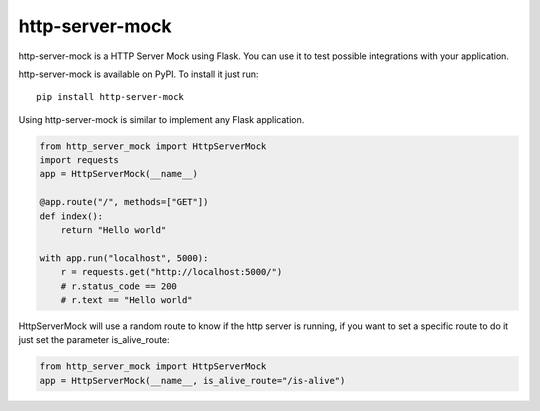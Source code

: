 http-server-mock
================

.. image:: https://img.shields.io/pypi/v/http-server-mock.svg
   :target: https://pypi.python.org/pypi/http-server-mock
   :alt: http-server-mock on PyPI (Python Package Index)

.. image:: https://travis-ci.org/ezequielramos/http-server-mock.svg?branch=master
   :target: https://travis-ci.org/ezequielramos/http-server-mock
   :alt: Travis CI tests (Linux)

.. image:: https://coveralls.io/repos/github/ezequielramos/http-server-mock/badge.svg?branch=master
   :target: https://coveralls.io/github/ezequielramos/http-server-mock?branch=master
   :alt: Test coverage on Coveralls

http-server-mock is a HTTP Server Mock using Flask. You can use it to test possible integrations with your application.

http-server-mock is available on PyPI. To install it just run:
::

    pip install http-server-mock

Using http-server-mock is similar to implement any Flask application.

.. code:: python

    from http_server_mock import HttpServerMock
    import requests
    app = HttpServerMock(__name__)

    @app.route("/", methods=["GET"])
    def index():
        return "Hello world"

    with app.run("localhost", 5000):
        r = requests.get("http://localhost:5000/")
        # r.status_code == 200
        # r.text == "Hello world"

HttpServerMock will use a random route to know if the http server is running, if you want to set a specific route to do it just set the parameter is_alive_route:

.. code:: python

    from http_server_mock import HttpServerMock
    app = HttpServerMock(__name__, is_alive_route="/is-alive")